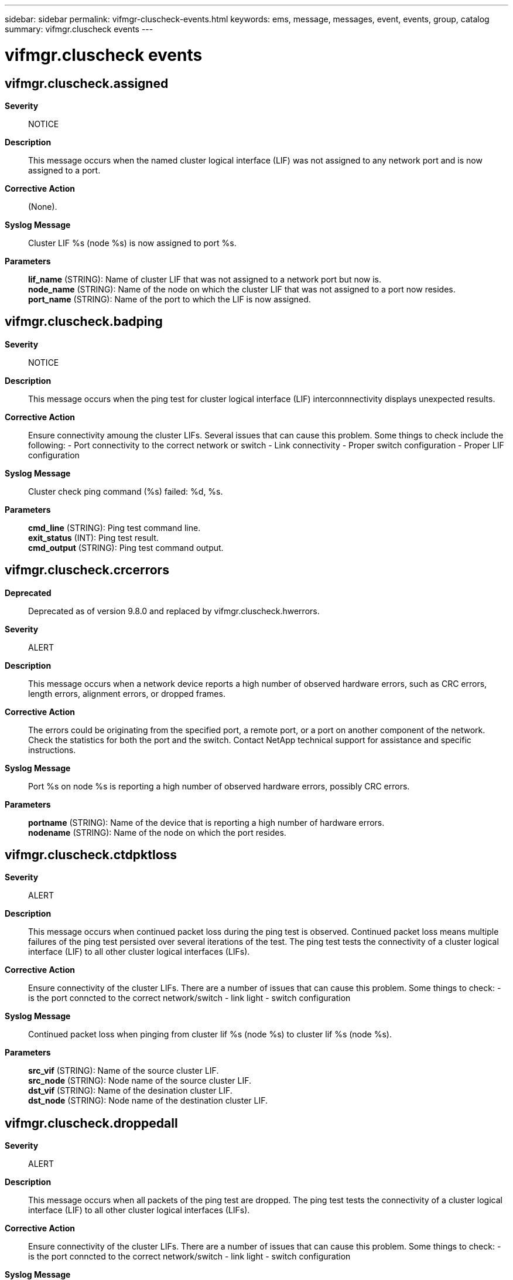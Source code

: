 ---
sidebar: sidebar
permalink: vifmgr-cluscheck-events.html
keywords: ems, message, messages, event, events, group, catalog
summary: vifmgr.cluscheck events
---

= vifmgr.cluscheck events
:toclevels: 1
:hardbreaks:
:nofooter:
:icons: font
:linkattrs:
:imagesdir: ./media/

== vifmgr.cluscheck.assigned
*Severity*::
NOTICE
*Description*::
This message occurs when the named cluster logical interface (LIF) was not assigned to any network port and is now assigned to a port.
*Corrective Action*::
(None).
*Syslog Message*::
Cluster LIF %s (node %s) is now assigned to port %s.
*Parameters*::
*lif_name* (STRING): Name of cluster LIF that was not assigned to a network port but now is.
*node_name* (STRING): Name of the node on which the cluster LIF that was not assigned to a port now resides.
*port_name* (STRING): Name of the port to which the LIF is now assigned.

== vifmgr.cluscheck.badping
*Severity*::
NOTICE
*Description*::
This message occurs when the ping test for cluster logical interface (LIF) interconnnectivity displays unexpected results.
*Corrective Action*::
Ensure connectivity amoung the cluster LIFs. Several issues that can cause this problem. Some things to check include the following: - Port connectivity to the correct network or switch - Link connectivity - Proper switch configuration - Proper LIF configuration
*Syslog Message*::
Cluster check ping command (%s) failed: %d, %s.
*Parameters*::
*cmd_line* (STRING): Ping test command line.
*exit_status* (INT): Ping test result.
*cmd_output* (STRING): Ping test command output.

== vifmgr.cluscheck.crcerrors
*Deprecated*::
Deprecated as of version 9.8.0 and replaced by vifmgr.cluscheck.hwerrors.
*Severity*::
ALERT
*Description*::
This message occurs when a network device reports a high number of observed hardware errors, such as CRC errors, length errors, alignment errors, or dropped frames.
*Corrective Action*::
The errors could be originating from the specified port, a remote port, or a port on another component of the network. Check the statistics for both the port and the switch. Contact NetApp technical support for assistance and specific instructions.
*Syslog Message*::
Port %s on node %s is reporting a high number of observed hardware errors, possibly CRC errors.
*Parameters*::
*portname* (STRING): Name of the device that is reporting a high number of hardware errors.
*nodename* (STRING): Name of the node on which the port resides.

== vifmgr.cluscheck.ctdpktloss
*Severity*::
ALERT
*Description*::
This message occurs when continued packet loss during the ping test is observed. Continued packet loss means multiple failures of the ping test persisted over several iterations of the test. The ping test tests the connectivity of a cluster logical interface (LIF) to all other cluster logical interfaces (LIFs).
*Corrective Action*::
Ensure connectivity of the cluster LIFs. There are a number of issues that can cause this problem. Some things to check: - is the port conncted to the correct network/switch - link light - switch configuration
*Syslog Message*::
Continued packet loss when pinging from cluster lif %s (node %s) to cluster lif %s (node %s).
*Parameters*::
*src_vif* (STRING): Name of the source cluster LIF.
*src_node* (STRING): Node name of the source cluster LIF.
*dst_vif* (STRING): Name of the desination cluster LIF.
*dst_node* (STRING): Node name of the destination cluster LIF.

== vifmgr.cluscheck.droppedall
*Severity*::
ALERT
*Description*::
This message occurs when all packets of the ping test are dropped. The ping test tests the connectivity of a cluster logical interface (LIF) to all other cluster logical interfaces (LIFs).
*Corrective Action*::
Ensure connectivity of the cluster LIFs. There are a number of issues that can cause this problem. Some things to check: - is the port conncted to the correct network/switch - link light - switch configuration
*Syslog Message*::
Total packet loss when pinging from cluster lif %s (node %s) to cluster lif %s (node %s).
*Parameters*::
*src_vif* (STRING): Name of the source cluster LIF.
*src_node* (STRING): Node name of the source cluster LIF.
*dst_vif* (STRING): Name of the desination cluster LIF.
*dst_node* (STRING): Node name of the destination cluster LIF.

== vifmgr.cluscheck.droppedlarge
*Severity*::
ALERT
*Description*::
This message occurs when all of the packets in the large packet ping test are dropped. This most likely suggests an MTU misconfiguration. The ping test tests the connectivity of a cluster logical interface (LIF) to all other cluster logical interfaces (LIFs).
*Corrective Action*::
First, resolve any outstanding instances of vifmgr.cluscheck.mtumismatch. Second, verify that the cluster switches themselves are configured to support the same MTU as configured for the cluster LIFs.
*Syslog Message*::
Partial packet loss when pinging from cluster lif %s (node %s) to cluster lif %s (node %s).
*Parameters*::
*src_vif* (STRING): Name of the source cluster LIF.
*src_node* (STRING): Node name of the source cluster LIF.
*dst_vif* (STRING): Name of the desination cluster LIF.
*dst_node* (STRING): Node name of the destination cluster LIF.

== vifmgr.cluscheck.droppednone
*Severity*::
NOTICE
*Description*::
This message occurs when where was some ping test failure that is now no longer occuring.
*Corrective Action*::
(None).
*Syslog Message*::
No packet loss when pinging from cluster lif %s (node %s) to cluster lif %s (node %s).
*Parameters*::
*src_vif* (STRING): Name of the source cluster LIF.
*src_node* (STRING): Node name of the source cluster LIF.
*dst_vif* (STRING): Name of the desination cluster LIF.
*dst_node* (STRING): Node name of the destination cluster LIF.

== vifmgr.cluscheck.hwerrors
*Severity*::
ALERT
*Description*::
This message occurs when a network device reports a high number of observed hardware errors, such as CRC errors, length errors, alignment errors, or dropped frames.
*Corrective Action*::
The errors could be originating from the specified port, a remote port, or a port on another component of the network. Check the statistics for both the port and the switch. Contact NetApp technical support for assistance and specific instructions.
*Syslog Message*::
Port %s on node %s is reporting a high number (at least 1 per %d packets) of observed hardware errors (CRC, length, alignment, dropped).
*Parameters*::
*portname* (STRING): Name of the device that is reporting a high number of hardware errors.
*nodename* (STRING): Name of the node on which the port resides.
*threshold* (INT): Threshold at which this message is logged, at least 1 error per threshold.

== vifmgr.cluscheck.l2ping
*Severity*::
EMERGENCY
*Description*::
This message occurs when the l2ping test fails. This test verifies L2 reachability between cluster ports. This condition typically results in loss of communication between the two nodes.
*Corrective Action*::
Verify that the cable is plugged in properly to both the NIC and the switch, and that the switch is powered on. If these conditions are met and the cluster link remains down, contact NetApp technical support to investigate further.
*Syslog Message*::
l2ping failure when pinging from cluster port %s (node %s) to cluster port %s (node %s).
*Parameters*::
*src_prt* (STRING): Name of the source cluster port.
*src_node* (STRING): Node name of the source cluster port.
*dst_port* (STRING): Name of the desination cluster port.
*dst_node* (STRING): Node name of the destination cluster port.

== vifmgr.cluscheck.lifdown
*Severity*::
NOTICE
*Description*::
This message occurs when the named cluster logical interface (LIF) is configured administratively "down".
*Corrective Action*::
Use the "network interface modify" command to change the status-admin value of the LIF to "up".
*Syslog Message*::
Cluster LIF %s is administratively "down".
*Parameters*::
*lif_name* (STRING): Name of the LIF that is currently inactive.

== vifmgr.cluscheck.lifup
*Severity*::
NOTICE
*Description*::
This message occurs when a cluster logical interface (LIF) was configured administratively "down" and is now configured administratively "up".
*Corrective Action*::
(None).
*Syslog Message*::
Cluster LIF %s is administratively "up".
*Parameters*::
*lif_name* (STRING): Name of the LIF that is currently active.

== vifmgr.cluscheck.mtumatch
*Severity*::
ALERT
*Description*::
This message occurs when the Maximum Transmition Unit (MTU) of a port assigned to a cluster logical interface (LIF) did not match the MTU of a port assigned to a different cluster logical interface but now does match.
*Corrective Action*::
(None).
*Syslog Message*::
MTU %s on cluster port %s (node %s) now matchs MTU %s on cluster port %s (node %s).
*Parameters*::
*src_mtu* (STRING): MTU of the source cluster LIF port.
*src_port* (STRING): Name of the source cluster LIF port.
*src_node* (STRING): Name of the source node on which source cluster LIF port resides.
*dst_mtu* (STRING): MTU of the destination cluster LIF port.
*dst_port* (STRING): Name of the destination cluster LIF port.
*dst_node* (STRING): Name of the node on which destination cluster LIF port resides.

== vifmgr.cluscheck.mtumismatch
*Severity*::
ALERT
*Description*::
This message occurs when the Maximum Transmition Unit (MTU) of a port assigned to a cluster logical interface (LIF) does not match the MTU of a port assigned to a different cluster logical interface. This condition may cause loss of packets between these two LIFs.
*Corrective Action*::
Ensure the that MTUs of the LIFs are identical. The "network port show" command will display the port MTU settings. Any mismatched MTUs can modified from the "network port" subcommand.
*Syslog Message*::
MTU %s on cluster port %s (node %s) does not match MTU %s on cluster port %s (node %s).
*Parameters*::
*src_mtu* (STRING): MTU of the source cluster LIF port.
*src_port* (STRING): Name of the source cluster LIF port.
*src_node* (STRING): Name of the source node on which source cluster LIF port resides.
*dst_mtu* (STRING): MTU of the destination cluster LIF port.
*dst_port* (STRING): Name of the destination cluster LIF port.
*dst_node* (STRING): Name of the node on which destination cluster LIF port resides.

== vifmgr.cluscheck.notassigned
*Severity*::
ALERT
*Description*::
This message occurs when the named cluster logical interface (LIF) is not assigned to any network port.
*Corrective Action*::
Verify that the LIF's current port is configured administratively "up". Use the "network interface show" command to determine the current port of the LIF. Use the "network port show -fields up-admin" command to show the port's administrative state. Ensure that the network cabling connecting the remote network port is in place and secure. Ensure that the remote network port is configured administratively "up". If the port's link state is "up", attempt to migrate the cluster LIF to another cluster port. Use the "network port show" command to view the port's link state. If the current port is "up", use the "network interface migrate" command to migrate the LIF to another port.
*Syslog Message*::
Cluster LIF %s (node %s) is not assigned to any port.
*Parameters*::
*lif_name* (STRING): Name of the cluster LIF.
*node_name* (STRING): Name of the node on which the cluster LIF resides.

